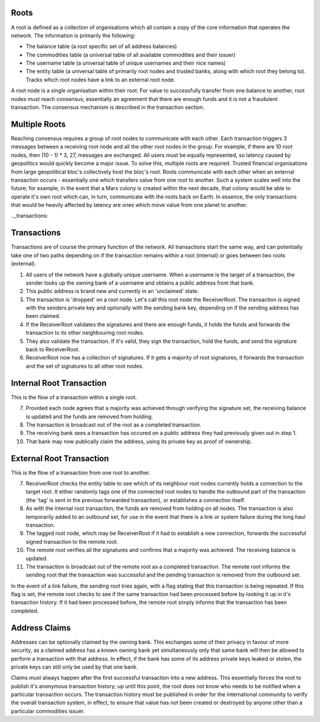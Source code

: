 .. _roots:

Roots
-----

A root is defined as a collection of organisations which all contain a copy of the core information that operates the network. The information is primarily the following:

- The balance table (a root specific set of all address balances)
- The commodities table (a universal table of all available commodities and their issuer)
- The username table (a universal table of unique usernames and their nice names)
- The entity table (a universal table of primarily root nodes and trusted banks, along with which root they belong to). Tracks which root nodes have a link to an external root node.

A root node is a single organisation within their root. For value to successfully transfer from one balance to another, root nodes must reach consensus; essentially an agreement that there are enough funds and it is not a fraudulent transaction. The consensus mechanism is described in the transaction section.

.. _multipleRoots:

Multiple Roots
--------------

Reaching consensus requires a group of root nodes to communicate with each other. Each transaction triggers 3 messages between a receiving root node and all the other root nodes in the group. For example, if there are 10 root nodes, then (10 - 1) * 3, 27, messages are exchanged. All users must be equally represented, so latency caused by geopolitics would quickly become a major issue. To solve this, multiple roots are required.
Trusted financial organisations from large geopolitical bloc's collectively host the bloc's root. Roots communicate with each other when an external transaction occurs - essentially one which transfers value from one root to another. Such a system scales well into the future; for example, in the event that a Mars colony is created within the next decade, that colony would be able to operate it's own root which can, in turn, communicate with the roots back on Earth. In essence, the only transactions that would be heavily affected by latency are ones which move value from one planet to another.

.._transactions:

Transactions
------------

Transactions are of course the primary function of the network. All transactions start the same way, and can potentially take one of two paths depending on if the transaction remains within a root (internal) or goes between two roots (external).

1. All users of the network have a globally unique username. When a username is the target of a transaction, the sender looks up the owning bank of a username and obtains a public address from that bank.
2. This public address is brand new and currently in an 'unclaimed' state.
3. The transaction is 'dropped' on a root node. Let's call this root node the ReceiverRoot. The transaction is signed with the senders private key and optionally with the sending bank key, depending on if the sending address has been claimed.
4. If the ReceiverRoot validates the signatures and there are enough funds, it holds the funds and forwards the transaction to its other neighbouring root nodes.
5. They also validate the transaction. If it's valid, they sign the transaction, hold the funds, and send the signature back to ReceiverRoot.
6. ReceiverRoot now has a collection of signatures. If it gets a majority of root signatures, it forwards the transaction and the set of signatures to all other root nodes.


Internal Root Transaction
-------------------------

This is the flow of a transaction within a single root.

7. Provided each node agrees that a majority was achieved through verifying the signature set, the receiving balance is updated and the funds are removed from holding.
8. The transaction is broadcast out of the root as a completed transaction.
9. The receiving bank sees a transaction has occured on a public address they had previously given out in step 1.
10. That bank may now publically claim the address, using its private key as proof of ownership.

External Root Transaction
-------------------------

This is the flow of a transaction from one root to another.

7. ReceiverRoot checks the entity table to see which of its neighbour root nodes currently holds a connection to the target root. It either randomly tags one of the connected root nodes to handle the outbound part of the transaction (the 'tag' is sent in the previous forwarded transaction), or establishes a connection itself.
8. As with the internal root transaction, the funds are removed from holding on all nodes. The transaction is also temporarily added to an outbound set, for use in the event that there is a link or system failure during the long haul transaction.
9. The tagged root node, which may be ReceiverRoot if it had to establish a new connection, forwards the successful signed transaction to the remote root.
10. The remote root verifies all the signatures and confirms that a majority was achieved. The receiving balance is updated.
11. The transaction is broadcast out of the remote root as a completed transaction. The remote root informs the sending root that the transaction was successful and the pending transaction is removed from the outbound set.

In the event of a link failure, the sending root tries again, with a flag stating that this transaction is being repeated. If this flag is set, the remote root checks to see if the same transaction had been processed before by looking it up in it's transaction history. If it had been processed before, the remote root simply informs that the transaction has been completed.


.. _addrClaim:

Address Claims
--------------

Addresses can be optionally claimed by the owning bank. This exchanges some of their privacy in favour of more security, as a claimed address has a known owning bank yet simultaneously only that same bank will then be allowed to perform a transaction with that address. In effect, if the bank has some of its address private keys leaked or stolen, the private keys can still only be used by that one bank.

Claims must always happen after the first successful transaction into a new address. This essentially forces the root to publish it's anonymous transaction history; up until this point, the root does not know who needs to be notified when a particular transaction occurs. The transaction history must be published in order for the international community to verify the overall transaction system, in effect, to ensure that value has not been created or destroyed by anyone other than a particular commodities issuer.

